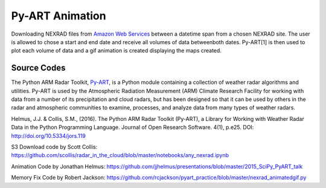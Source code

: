Py-ART Animation
================

Downloading NEXRAD files from `Amazon Web Services <https://aws.amazon.com/noaa-big-data/nexrad/>`_ between a datetime span from a chosen NEXRAD site. The user is allowed to chose a start and end date and receive all volumes of data betweenboth dates. Py-ART[1] is then used to plot each volume of data and a gif animation is created displaying the maps created. 

Source Codes
------------

The Python ARM Radar Toolkit, `Py-ART <http://arm-doe.github.io/pyart/>`_, is a Python module containing a collection of weather radar algorithms and utilities. Py-ART is used by the Atmospheric Radiation Measurement (ARM) Climate Research Facility for working with data from a number of its precipitation and cloud radars, but has been designed so that it can be used by others in the radar and atmospheric communities to examine, processes, and analyze data from many types of weather radars.

Helmus, J.J. & Collis, S.M., (2016). The Python ARM Radar Toolkit (Py-ART), a Library for Working with Weather Radar Data in the Python Programming Language. Journal of Open Research Software. 4(1), p.e25. DOI: http://doi.org/10.5334/jors.119

S3 Download code by Scott Collis: https://github.com/scollis/radar_in_the_cloud/blob/master/notebooks/any_nexrad.ipynb

Animation Code by Jonathan Helmus: `https://github.com/jjhelmus/presentations/blob/master/2015_SciPy_PyART_talk <https://github.com/jjhelmus/presentations/blob/master/2015_SciPy_PyART_talk/SciPy2015_OpenAccessRadar_jjh.ipynb>`_

Memory Fix Code by Robert Jackson: https://github.com/rcjackson/pyart_practice/blob/master/nexrad_animatedgif.py
